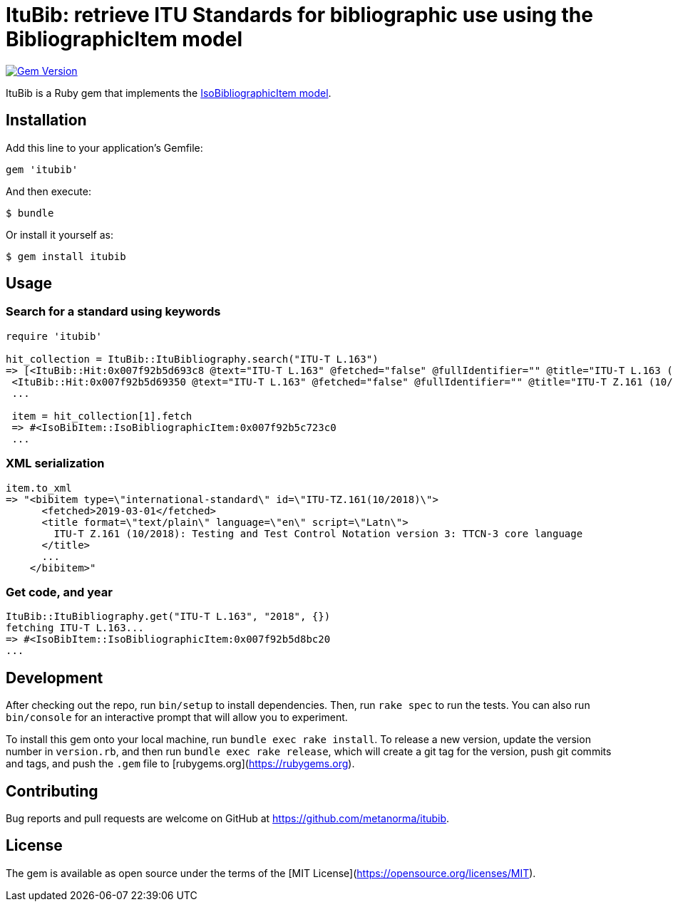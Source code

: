 = ItuBib: retrieve ITU Standards for bibliographic use using the BibliographicItem model

image:https://img.shields.io/gem/v/ituBib.svg["Gem Version", link="https://rubygems.org/gems/ituBib"]

ItuBib is a Ruby gem that implements the https://github.com/metanorma/metanorma-model-iso#iso-bibliographic-item[IsoBibliographicItem model].

== Installation

Add this line to your application's Gemfile:

[source,ruby]
----
gem 'itubib'
----

And then execute:

    $ bundle

Or install it yourself as:

    $ gem install itubib

== Usage

=== Search for a standard using keywords

[source,ruby]
----
require 'itubib'

hit_collection = ItuBib::ItuBibliography.search("ITU-T L.163")
=> [<ItuBib::Hit:0x007f92b5d693c8 @text="ITU-T L.163" @fetched="false" @fullIdentifier="" @title="ITU-T L.163 (11/2018)">,
 <ItuBib::Hit:0x007f92b5d69350 @text="ITU-T L.163" @fetched="false" @fullIdentifier="" @title="ITU-T Z.161 (10/2018)">]
 ...

 item = hit_collection[1].fetch
 => #<IsoBibItem::IsoBibliographicItem:0x007f92b5c723c0
 ...
----

=== XML serialization
[source,ruby]
----
item.to_xml
=> "<bibitem type=\"international-standard\" id=\"ITU-TZ.161(10/2018)\">
      <fetched>2019-03-01</fetched>
      <title format=\"text/plain\" language=\"en\" script=\"Latn\">
        ITU-T Z.161 (10/2018): Testing and Test Control Notation version 3: TTCN-3 core language
      </title>
      ...
    </bibitem>"
----

=== Get code, and year
[source,ruby]
----
ItuBib::ItuBibliography.get("ITU-T L.163", "2018", {})
fetching ITU-T L.163...
=> #<IsoBibItem::IsoBibliographicItem:0x007f92b5d8bc20
...
----

== Development

After checking out the repo, run `bin/setup` to install dependencies. Then, run `rake spec` to run the tests. You can also run `bin/console` for an interactive prompt that will allow you to experiment.

To install this gem onto your local machine, run `bundle exec rake install`. To release a new version, update the version number in `version.rb`, and then run `bundle exec rake release`, which will create a git tag for the version, push git commits and tags, and push the `.gem` file to [rubygems.org](https://rubygems.org).

== Contributing

Bug reports and pull requests are welcome on GitHub at https://github.com/metanorma/itubib.

== License

The gem is available as open source under the terms of the [MIT License](https://opensource.org/licenses/MIT).
